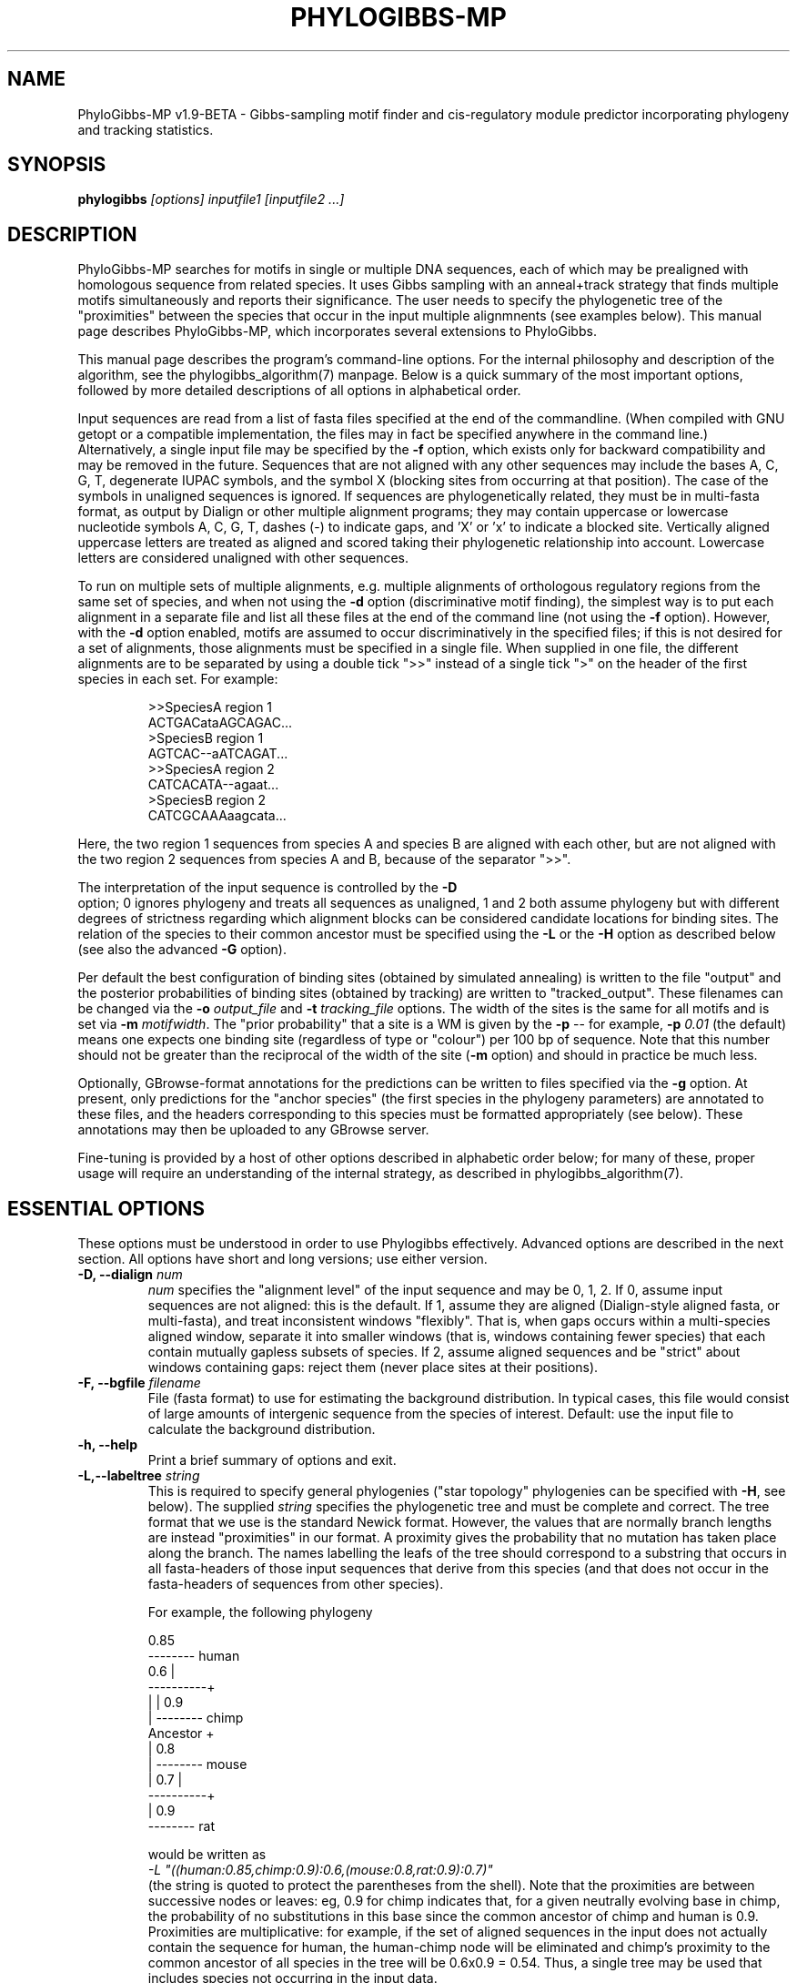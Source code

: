 .\"                       PhyloGibbs-MP
.\"  (C) Rahul Siddharthan, 2004-2007
.\"
.\"  Based on and re-uses code from PhyloGibbs, which was
.\"  developed by Rahul Siddharthan, Eric D. Siggia
.\"  and Erik van Nimwegen and coded by RS and EvN.
.\"  (C) Rahul Siddharthan and Erik van Nimwegen, 2004-2006
.\"
.\"  Licensed under the GNU General Public License (see COPYING)
.\"  $Id: phylogibbs.1,v 1.38 2008-09-17 17:46:47 rsidd Exp $
.\"
.TH PHYLOGIBBS-MP 1 "September 14, 2007"
.SH NAME
PhyloGibbs-MP v1.9-BETA \- Gibbs-sampling motif finder and cis-regulatory 
module predictor incorporating phylogeny and tracking statistics.
.SH SYNOPSIS
\fBphylogibbs \fI[options] inputfile1 [inputfile2 ...]
.SH DESCRIPTION
PhyloGibbs-MP searches for motifs in single or multiple DNA sequences, each
of which may be prealigned with homologous sequence from related
species.  It uses Gibbs sampling with an anneal+track strategy that
finds multiple motifs simultaneously and reports their
significance. The user needs to specify the phylogenetic tree of the
"proximities" between the species that occur in the input multiple
alignmnents (see examples below).  This manual page describes
PhyloGibbs-MP, which incorporates several extensions to PhyloGibbs.
.PP
This manual page describes the program's command-line options. For the
internal philosophy and description of the algorithm, see the
phylogibbs_algorithm(7) manpage. Below is a quick summary of the most
important options, followed by more detailed descriptions of all
options in alphabetical order.
.PP
Input sequences are read from a list of fasta files specified at the
end of the commandline.  (When compiled with GNU getopt or a
compatible implementation, the files may in fact be specified anywhere
in the command line.)  Alternatively, a single input file may be
specified by the \fB\-f\fR option, which exists only for backward
compatibility and may be removed in the future.  Sequences that are
not aligned with any other sequences may include the bases A, C, G, T,
degenerate IUPAC symbols, and the symbol X (blocking sites from
occurring at that position). The case of the symbols in unaligned
sequences is ignored. If sequences are phylogenetically related, they
must be in multi-fasta format, as output by Dialign or other multiple
alignment programs; they may contain uppercase or lowercase nucleotide
symbols A, C, G, T, dashes (-) to indicate gaps, and 'X' or 'x' to
indicate a blocked site. Vertically aligned uppercase letters are
treated as aligned and scored taking their phylogenetic relationship
into account. Lowercase letters are considered unaligned with other
sequences.
.PP
To run on multiple sets of multiple alignments, e.g. multiple
alignments of orthologous regulatory regions from the same set of
species, and when not using the \fB-d\fR option (discriminative motif
finding), the simplest way is to put each alignment in a separate file
and list all these files at the end of the command line (not using the
\fB\-f\fR option).  However, with the \fB-d\fR option enabled, motifs
are assumed to occur discriminatively in the specified files; if this is
not desired for a set of alignments, those alignments must be
specified in a single file.  When supplied in one file, the different
alignments are to be separated by using a double tick ">>" instead of
a single tick ">" on the header of the first species in each set.  For
example:
.PP
.RS
.nf
>>SpeciesA region 1
ACTGACataAGCAGAC...
>SpeciesB region 1
AGTCAC--aATCAGAT...
>>SpeciesA region 2 
CATCACATA--agaat...
>SpeciesB region 2 
CATCGCAAAaagcata...
.fi
.RE
.PP
Here, the two region 1 sequences from species A and species B are
aligned with each other, but are not aligned with the two region 2
sequences from species A and B, because of the separator ">>".
.PP
The interpretation of the input sequence is controlled by the \fB\-D
\fR option; 0 ignores phylogeny and treats all sequences as unaligned,
1 and 2 both assume phylogeny but with different degrees of strictness
regarding which alignment blocks can be considered candidate locations
for binding sites. The relation of the species to their common
ancestor must be specified using the \fB-L\fR or the \fB\-H\fR option
as described below (see also the advanced \fB\-G\fR option).
.PP                                                                      
Per default the best configuration of binding sites (obtained by
simulated annealing) is written to the file "output" and the posterior
probabilities of binding sites (obtained by tracking) are written to
"tracked_output". These filenames can be changed via the \fB\-o
\fIoutput_file\fR and \fB\-t \fItracking_file\fR options.  The width
of the sites is the same for all motifs and is set via \fB\-m
\fImotifwidth\fR. The "prior probability" that a site is a WM is given
by the \fB\-p\fR -- for example, \fB\-p\fR \fI0.01\fR (the default)
means one expects one binding site (regardless of type or "colour")
per 100 bp of sequence.  Note that this number should not be greater
than the reciprocal of the width of the site (\fB\-m\fR option) and
should in practice be much less.
.PP
Optionally, GBrowse-format annotations for the predictions can be
written to files specified via the \fB\-g\fR option.  At present, only
predictions for the "anchor species" (the first species in the
phylogeny parameters) are annotated to these files, and the headers
corresponding to this species must be formatted appropriately (see
below).  These annotations may then be uploaded to any GBrowse server.
.PP  
Fine-tuning is provided by a host of other options described in 
alphabetic order below; for many of these, proper usage will require 
an understanding of the internal strategy, as described in 
phylogibbs_algorithm(7).
.PP
.SH ESSENTIAL OPTIONS
These options must be understood in order to use Phylogibbs
effectively. Advanced options are described in the next section.
All options have short and long versions; use either version.
.TP
.B \-D, \-\-dialign \fInum\fB
\fInum\fR specifies the "alignment level" of the input sequence and
may be 0, 1, 2.  If 0, assume input sequences are not aligned: this is
the default. If 1, assume they are aligned (Dialign-style aligned
fasta, or multi-fasta), and treat inconsistent windows
"flexibly". That is, when gaps occurs within a multi-species aligned
window, separate it into smaller windows (that is, windows containing
fewer species) that each contain mutually gapless subsets of
species. If 2, assume aligned sequences and be "strict" about windows
containing gaps: reject them (never place sites at their positions).
.TP
.B \-F, \-\-bgfile \fIfilename\fB
File (fasta format) to use for estimating the background
distribution. In typical cases, this file would consist of large
amounts of intergenic sequence from the species of interest. Default:
use the input file to calculate the background distribution.
.TP
.B \-h, \-\-help
Print a brief summary of options and exit.
.TP
.B \-L,\-\-labeltree \fIstring\fB
This is required to specify general phylogenies ("star topology"
phylogenies can be specified with \fB-H\fR, see below). The supplied
\fIstring\fR specifies the phylogenetic tree and must be complete and
correct.  The tree format that we use is the standard Newick
format. However, the values that are normally branch lengths are
instead "proximities" in our format. A proximity gives the probability
that no mutation has taken place along the branch. The names labelling
the leafs of the tree should correspond to a substring that occurs in
all fasta-headers of those input sequences that derive from this
species (and that does not occur in the fasta-headers of sequences
from other species). 

For example, the following phylogeny
.nf

                       0.85
                     -------- human
              0.6   |
          ----------+
         |          |  0.9
         |           -------- chimp
Ancestor +
         |             0.8
         |           -------- mouse
         |    0.7   |
          ----------+
                    |  0.9
                     -------- rat

.fi
would be written as 
.br
\fI\-L "((human:0.85,chimp:0.9):0.6,(mouse:0.8,rat:0.9):0.7)"\fR
.br
(the string is quoted to protect the parentheses from the shell).
Note that the proximities are between successive nodes or leaves: eg,
0.9 for chimp indicates that, for a given neutrally evolving base in
chimp, the probability of no substitutions in this base since the
common ancestor of chimp and human is 0.9. Proximities are
multiplicative: for example, if the set of aligned sequences in the
input does not actually contain the sequence for human, the
human-chimp node will be eliminated and chimp's proximity to the
common ancestor of all species in the tree will be 0.6x0.9 =
0.54. Thus, a single tree may be used that includes species not
occurring in the input data.
.TP
.B \-l, \-\-modulesize \fInum1[,num2]\fR
PhyloGibbs-MP can restrict predictions to small unspecified regions of
a large input sequence, such as unknown cis-regulatory modules.  This
option accepts one or (optionally) two, comma-separated, integers,
\fInum1\fR and \fInum2\fR.
\fInum1\fR is the length of a module.  \fInum2\fR, if specified, is the
average spacing between two modules.  If \fInum2\fR is not specified,
each sequence may contain only one module, of length \fInum1\fR.  If
\fInum2\fR is specified, a sequence of length \fIL\fR may contain
at least one, but up to \fI(L+num2)/(num1+num2)\fR modules.
This means that on each input sequence (regardless of alignment
constraints) predictions must be restricted to such modules.  Eg, with
\fB\-l\fR \fI500\fR predicted sites on each sequence must fall within a
500bp stretch.  With \fB\-l\fR \fI500,500\fR, predicted sites on
sequences of length 1500bp must fall in two 500bp stretches.  If a
sequence has length less than \fInum1\fR, predicted sites may be
anywhere on that sequence.
.TP
.B \-m, \-\-motifwidth \fInum\fB
Width of motifs to search for (integer). Default: 10.
.TP
.B \-N, \-\-ncorrel \fInum\fB
Order of the Markov model used for the background probabilities.  -1:
use background probabilities of 0.25 for each base. 0: use single
base counts. 1 or more: condition the probability of a background base
on the \fInum\fR bases immediately preceeding it. Default: 1. See
also the \fB\-F\fR and \fB\-P\fR options.

One can also supply a comma-separated list of four floats instead of a
single integer \fInum\fR as an argument. In that case, these four
values (which will be automatically normalised) will be used as
single-base background probabilities. If this list is ill-formed, a
flat 0.25 will be assumed, with a warning on stderr.
.TP
.B \-n, \-\-ncolours \fInum[,num]\fR
This option takes one, or optionally two (comma-separated), numbers as
arguments.  The first is the maximum total number of colours (distinct
types of motif) being sampled for.  The second applies only when
sampling for cis-regulatory modules (see option \fB\-l\fR) and
specifies the maximum number of colours in one single CRM.  Eg,
\fB\-n\fR \fI10,5\fR specifies that not more than 10 distinct kinds of
motif will be searched for, of which not more than 5 will appear in a
given CRM.
.TP
.B \-o, \-\-outputfile \fIfilename\fB
Write output of anneal phasse to \fIfilename\fR. This file contains
the maximal-a-posterior configuration of binding sites that will be
used as a reference state during the tracking phase. If \fIfilename\fR
is "stdout", output is written to standard output instead. The default
filename is "output".
.TP
.B \-p, \-\-wmpriorprob \fInum\fB
The "prior probability" \fIp\fR that a given site on a sequence is a
binding site for a weight matrix.  This is used in two ways: first, if
the length of available sequence is \fIS\fR, PhyloGibbs-MP ensures
that (an integer approximation of) \fIpS\fR sites per sequence are
selected (Note that multi-sequence windows being counted multiply.
Unlike earlier versions of PhyloGibbs, the number of sites is
conserved when running, not the number of windows.  To be meaningful,
therefore, \fIp\fR must be much less than \fI1/m\fR where \fIm\fR is
the motif width (command line option \fB\-m\fR).  When looking for
cis-regulatory modules (option \fB\-l\fR), the length of available
sequence is less than the total length of input sequence.  Second,
when "informative prior" weight matrices are input (option \fB\-M\fR),
this same number is used in calculating, for each window, the prior
probability that it is a sample from these informative prior weight
matrices.  Default: 0.02.
.TP
.B \-S, \-\-nsteps \fInum\fB
Total number of steps in the tracking phase. This is the main option
controlling the total running time of the algorithm. There are
generally four phases to a run of the algorithm: A transient (warmup)
phase, an annealing phase, a deep quench phase, and a tracking
phase. By default the anneal phase is the same length as the tracking
phase, the transient phase is 10% of this length and the deep quench
phase is 3% of this length. The length of all these phases can be
controlled independently with advanced options described
below. Default: 100
.TP
.B \-t, \-\-trackedoutput \fIfilename\fB
File to which posterior probabilities for individual sites and the
estimated weight matrices are written at the end of the tracking phase
(unless this phase is disabled with \fB\-X\fR). The default filename
is "tracked_output".
.PP
.SH ADVANCED OPTIONS
Use these options to fine-tune the working of PhyloGibbs-MP in various
ways. 
.TP
.B \-A , \-\-trackfile \fIfilename\fB
By default PhyloGibbs-MP uses the maximum-a-posterior binding site
configuration found through simulated annealing as a reference state
for the tracking phase. With option \fB-A\fR the algorithm instead
uses the binding site configuration in the file \fIfilename\fR as the
reference state. Each line in \fIfilename\fR specifies a window,
i.e. the location of a binding site, by a set of three white-space
separated integers: the sequence number in the input file (starting
from zero), the start position of the window on that sequence
(starting from zero), and the cluster label number (starting from
one). In case of aligned sequences (\fB\-D\fR), it is sufficient to
give the seq/start pair for one of the aligned sequences. For example,
a file containing
.nf
0  13  1
1  57  1
2  40  1
0  33  2
1  45  2
2  11  2
.fi
specifies two motifs to be tracked: one with sites starting at
positions 13, 57 and 40 on sequences 0, 1, 2, respectively, and the
other with windows starting at 33, 45, 11 on the same
sequences. Specifying \fB\-A\fR skips the simulated anneal and deep
quench phases.
.TP
.B \-B, \-\-blockedfile \fIfilename\fB
Block all windows overlapping sequence stretches specified in
\fIfilename\fR: each line in the file should contain, as
white-space-separated integers, a sequence number (starting from
zero), the starting position on that sequence (starting from zero),
and the number of bases starting at that position to be blocked.  All
windows overlapping those bases will be ignored, i.e. not sampled by
the program.  For example, a file containing
.nf
0 34 5
2 21 6
.fi
specifies that bases 34 through 38 on sequence 0, and bases 21 through
26 on sequence 2, are to be blocked.  Additionally, any occurrence of
a base "x" or "X" in the input sequence is also regarded as a blocked
site.
.TP
.B \-C, \-\-rcsymmetric
Assumes the motif weight matrices are
reverse-complement-symmetric. Effectively, the second half of the
weight matrix is assumed to be the reverse-complement of the first
half. If the specified motif width is of odd length, the middle column
is ignored. Default: turned off. This option is not extensively tested.
.TP
.B \-d, \-\-discprob \fInum\fB
Perform "discriminative" motif-finding.  This requires several (at least two)
distinct fasta-format files to be input (don't use the obsolete \fB\-f\fR
option: supply the filenames at the end of the commandline).  Each file may
contain one or several sequences, or several groups of aligned sequences
separated by ">>" in the header as described earlier.  Then PhyloGibbs-MP tries
to find motifs that are overrepresented in one input file but are
underrepresented in the others.  Here \fInum\fR is a number between 0.0 and 1.0
that indicates the extent to which a motif occurs discriminatively, that is,
the extent to which it is penalised if it also occurs in other groups.  See the associated paper for more details.
.TP
.B \-E,\-\-trackingcutoff \fIfloat\fB
A cut-off (between 0 and 1) for printing sites in the tracked-output
file: sites with posterior probability less than this value will not
be printed. Default: 0.05.
.TP
.B \-G, \-\-phylohistory \fIvalue\fB
When running on aligned sequences, and assuming a star topology of the
phylogenetic tree, this value is used as a default proximity for all
the species. Thus, when neither \fB-L\fR nor \fB-H\fR are used, the
program assumes the phylogenetic tree is a star topology and that all
species have proximity \fIvalue\fR to the common ancestor. When
\fB-H\fR is used (see below) then proximity \fIvalue\fR is used
whenever there are more sequences in a sequence group than specified
in the \fB-H\fR option. Note that this option is ignored when
\fB-L\fR is used.
.TP
.B \-g, \-\-gbrowse \fIfilename\fB
Output annotations for the "anchor species" in GBrowse format.
The anchor species corresponds to the first label in the string
specified with the \fB\-L\fR command-line option.  If \fB\-G\fR or
\fB\-H\fR were used to specify the phylogeny, the anchor 
is assumed to be the first sequence in each sequence group.  The header
for each sequence corresponding to the anchor species must include a
coordinate string of the form "\fIfeature:start..stop\fR" where
\fIfeature\fR could be (for example) a chromosome label and
\fIstart\fR and \fRstop\fR are coordinates.  Eg, "2R:1428500..1429499"
means the input (1000bp) sequence corresponds to bases 1428500 through
1429499 on chromosome 2R.  A set of output files called
\fIfilename_feature.ann\fR are then created containing GBrowse
annotations (eg, \fI\-g dmel\fR with the above example would create
a file \fIdmel_2R.ann\fR).  These can be uploaded to a GBrowse server.
.TP
.B \-H, \-\-phylohistlist \fIvalues\fB
Specifies a phylogenetic tree with star topology for the species from
which the input sequences derive. This option \fBonly\fR applies when:
all groups of aligned sequences have sequences from the same set of
species in the same order. \fIvalues\fR is a comma-separated list (no
spaces) of the proximities (probability of no mutation along branch
from ancestor to leaf) of each species. That is, with \fB-H\fR
\fI0.3,0.2,0.5,0.7\fR, \fI0.3\fR is the proximity of the species from
which the first sequence in the input file derives; \fI0.2\fR, the
proximity of the species of the second sequence; and so on. All
sequences must be covered, otherwise an error occurs.

The same \fIvalues\fR will work if the input has multiple groups of
aligned orthologous sequences and each group has sequences from the
same set of species in the same order.  If the input has multiple
groups of aligned homologous sequences with different species in
different groups, or if the order of the species differs between
groups, then the more general \fB\-L\fR option  needs to be used. 
.TP
.B \-I
Turns off "importance sampling", a running-time optimisation.  Using
this option will cause marginally better results at the expense of a
vastly (about tenfold) greater running time.
.TP
.B \-i, \-\-initfile \fIfilename\fB
Name of file containing a configuration of binding sites to be used as
an initial state. This initial configuration will be printed to a file
called initial_output.  File format is similar to the \fB\-A\fR
option, except that a fourth column, specifying the "direction"
(strand) of the window, is required and must be 0 or 1.  For example,
.nf
0  13  1  0
1  57  1  1
.fi  
specifies that windows starting on sequence 0, position 13 and
sequence 1, position 57 should initially be given colour 1, with
directions 0 and 1 respectively (ie, on opposite strands).  See also
\fB\-p\fR. Per default a random initial configuration is used.
.TP
.B \-M \-\-motiffile \fIfilename\fB
Using this option PhyloGibbs-MP can search for sites for
already-characterised transcription factors, i.e. factors for which an
initial weight matrix (perhaps constructed from known binding sites)
is available. \fIfilename\fR contains a set of weight matrices in the
same format as in the output files that PhyloGibbs-MP produces, which is
also the format used by TRANSFAC and MEME.  The width of these WMs
should be at least half the motif width given in option \fB\-m\fR and
not more than twice that width.  These WMs are used to set up
corresponding colours, and to initialise prior probabilities for each
WM for belonging to that colour.  If the number of WMs is equal to or
more than the number of colours specified in the \fB\-n\fR option, the
colours correspond to the first \fIn\fR WMs in this file.  If the
number of colours is greater, the remaining colours are "unbiased" (do
not correspond to a prior WM).  Even if a colour is associated with a
prior WM, this association is only reported in the output if the sites
in this colour match the prior WM significantly.
.TP
.B \-P, \-\-bgpscount \fIvalue\fB
Weigh background probabilities with Markov order greater than zero
with a "pseudocount" of single-site probabilities, with weight
\fIvalue\fR (useful when the input sequence is not long enough to
calculate truly reliable correlated counts but one wants to use them
anyway).  Default: 0.0.  See also the \fB\-N\fR and \fB\-F\fR options.
.TP
.B \-q, \-\-quiet
Run quietly (no output to stdout; errors and warnings are still
printed on stderr.)
.TP
.B \-R, \-\-reverseprint
Print starting positions of sites not from the start of the input
sequences, but as a negative number from the end of input sequences
(ie, the last base on the input sequence is numbered -1).  For
example, this may be the distance from the start of the gene.
.TP
.B \-r, \-\-norevcomp
Do not search for reverse-complement matches (ie, do not search on the
"other strand"). Default: Search on both strands.
.TP
.B \-s, \-\-nshiftmoves \fInum\fB
Number of global-shift moves per step. In a global-shift move all
windows in a colour are shifted to the left or right by the same
amount. Default: twice the number of colours in the initial configuration.
See also \fB\-w\fR.
.TP
.B \-v, \-\-verbose
Print verbose information while running (unlike \fB\-q\fR which
suppresses all output to stdout).  Of \fB\-v\fR and \fB\-q\fR, the
last to be specified applies.
.TP
.B \-W, \-\-write-each-cycle
Write the output and tracked-output (see \fB\-o\fR and \fB\-t\fR)
after every step, instead of just at the end of the anneal and
tracking phases respectively.
.TP
.B \-w, \-\-nwinmoves \fInum\fB
Number of window-shift moves per step.  Default: Equal to the total
number of windows in the initial configuration. See also
\fB\-s\fR.
.TP
.B \-X, \-\-noautotrack
Disable tracking: quit after the simulated-anneal and deep quench
phase have finished. The default is to due a tracking phase as well.
.TP
.B \-x, \-\-betaincr \fIvalue\fB
Factor by which to increase fictitious inverse temperature (beta) at
each step in the simulated-annealing phase. Must be greater than 1.
Default: 1.2.
.PP
.SH DEPRECATED OPTIONS
.TP
.B \-f, \-\-inputfile \fIfilename\fB
Name of a (single) input sequence file, in fasta or
aligned-fasta format.  Default: none (must be supplied).  This option
is a relic of earlier releases and may be removed in future.  Input files may
now be specified at the end of the command line (or, on systems with
GNU or compatible getopt(), anywhere on the command line), and multiple files
may thus be specified.
.PP
.SH OBSOLETE OPTIONS
.TP
.B \-I, \-\-initialocc \fInums\fB
This used to specify the initial configuration of selected windows and
colours.  See \fB\-p\fR and \fB\-n\fR for the new equivalents.  This
option (without arguments) now turns off importance sampling.
.TP
.B \-T, \-\-pseudocount
To reduce command clutter, this is now frozen at the original default
of 1.0, which is arguably the most unbiased choice and seems to work
well.
.TP
.B \-a, \-u, \-g 
These individually controlled lengths of various
phases but, to reduce command clutter, are now all defined as
fractions of the \fB\-S\fR option.  \fB\-g\fR now has a new, unrelated
meaning.
.TP
.B \-c
This specified the number of "colour-change moves" per cycle, which
was zero by default.  This class of moves has been eliminated:
PhyloGibbs-MP runs with a fixed upper-limit number of colours (but
fewer colours may actually be reported) and a fixed number of
predicted sites (specified by the \fB\-p\fR option).
.TP
.B \-p, \-y, \-z
These were used with "colour-change moves" which are now eliminated.
.PP
.SH BUGS
While efforts are made to warn on improper input, improperly formatted
input files (fasta files, blocked-window files, etc) may crash the
program or fail silently with mysterious results.  In particular,
CR-delineated files (old-MacOS-style) will not work; convert them to
Unix-style LF-delineated files.  DOS/Windows-style CR-LF files will
probably work but are not regularly tested.
.PP
The program is sprinkled with asserts that (if compiled with -DDEBUG)
should catch inconsistencies early and terminate execution rather than
fail silently.  If you come across such an assert error, or other
bugs, or have a feature wishlist, send email to the authors,
preferably including the complete commandline, the GSL random number
seed (which are both printed in the output file), and the offending
input file.
.PP
.SH SEE ALSO
The phylogibbs_algorithm(7) manpage for internal details of the
algorithm and further references.
.PP
Papers: "PhyloGibbs: A Gibbs Sampling Motif Finder That Incorporates Phylogeny"
(R. Siddharthan, E. D. Siggia, E. van Nimwegen, PLoS Computational Biology 1(7): e67, 2005)
.PP
"PhyloGibbs-MP: Module prediction and discriminative motif finding by Gibbs sampling" (R. Siddharthan, PLoS Computational Biology, 2008, to appear)
.SH AUTHORS
PhyloGibbs-MP was developed and coded by Rahul Siddharthan, based on
the earlier PhyloGibbs algorithm.  See
http://www.imsc.res.in/~rsidd/phylogibbs/ for contact information.
.PP
The PhyloGibbs algorithm was developed during 2002-2005 by Rahul
Siddharthan, Erik van Nimwegen, and Eric D. Siggia.  The code was
written by Rahul Siddharthan and Erik van Nimwegen.
